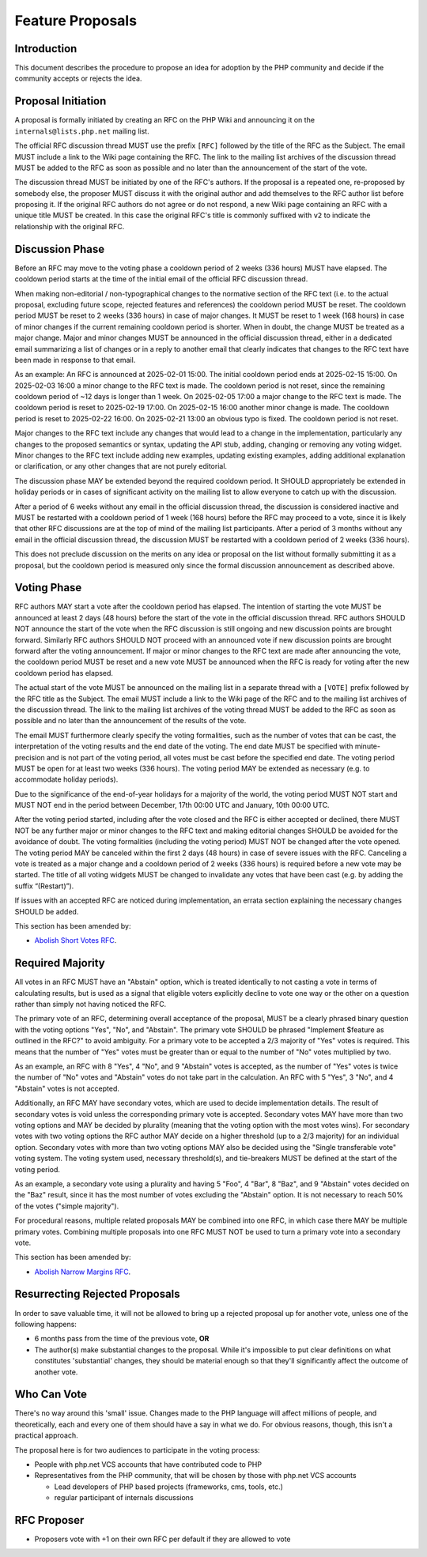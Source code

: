 ###################
 Feature Proposals
###################

**************
 Introduction
**************

This document describes the procedure to propose an idea for adoption by the PHP
community and decide if the community accepts or rejects the idea.

*********************
 Proposal Initiation
*********************

A proposal is formally initiated by creating an RFC on the PHP Wiki and
announcing it on the ``internals@lists.php.net`` mailing list.

The official RFC discussion thread MUST use the prefix ``[RFC]`` followed by the
title of the RFC as the Subject. The email MUST include a link to the Wiki page
containing the RFC. The link to the mailing list archives of the discussion
thread MUST be added to the RFC as soon as possible and no later than the
announcement of the start of the vote.

The discussion thread MUST be initiated by one of the RFC's authors. If the
proposal is a repeated one, re-proposed by somebody else, the proposer MUST
discuss it with the original author and add themselves to the RFC author list
before proposing it. If the original RFC authors do not agree or do not respond,
a new Wiki page containing an RFC with a unique title MUST be created. In this
case the original RFC's title is commonly suffixed with ``v2`` to indicate the
relationship with the original RFC.

******************
 Discussion Phase
******************

Before an RFC may move to the voting phase a cooldown period of 2 weeks (336
hours) MUST have elapsed. The cooldown period starts at the time of the initial
email of the official RFC discussion thread.

When making non-editorial / non-typographical changes to the normative section
of the RFC text (i.e. to the actual proposal, excluding future scope, rejected
features and references) the cooldown period MUST be reset. The cooldown period
MUST be reset to 2 weeks (336 hours) in case of major changes. It MUST be reset
to 1 week (168 hours) in case of minor changes if the current remaining cooldown
period is shorter. When in doubt, the change MUST be treated as a major change.
Major and minor changes MUST be announced in the official discussion thread,
either in a dedicated email summarizing a list of changes or in a reply to
another email that clearly indicates that changes to the RFC text have been made
in response to that email.

As an example: An RFC is announced at 2025-02-01 15:00. The initial cooldown
period ends at 2025-02-15 15:00. On 2025-02-03 16:00 a minor change to the RFC
text is made. The cooldown period is not reset, since the remaining cooldown
period of ~12 days is longer than 1 week. On 2025-02-05 17:00 a major change to
the RFC text is made. The cooldown period is reset to 2025-02-19 17:00. On
2025-02-15 16:00 another minor change is made. The cooldown period is reset to
2025-02-22 16:00. On 2025-02-21 13:00 an obvious typo is fixed. The cooldown
period is not reset.

Major changes to the RFC text include any changes that would lead to a change in
the implementation, particularly any changes to the proposed semantics or
syntax, updating the API stub, adding, changing or removing any voting widget.
Minor changes to the RFC text include adding new examples, updating existing
examples, adding additional explanation or clarification, or any other changes
that are not purely editorial.

The discussion phase MAY be extended beyond the required cooldown period. It
SHOULD appropriately be extended in holiday periods or in cases of significant
activity on the mailing list to allow everyone to catch up with the discussion.

After a period of 6 weeks without any email in the official discussion thread,
the discussion is considered inactive and MUST be restarted with a cooldown
period of 1 week (168 hours) before the RFC may proceed to a vote, since it is
likely that other RFC discussions are at the top of mind of the mailing list
participants. After a period of 3 months without any email in the official
discussion thread, the discussion MUST be restarted with a cooldown period of 2
weeks (336 hours).

This does not preclude discussion on the merits on any idea or proposal on the
list without formally submitting it as a proposal, but the cooldown period is
measured only since the formal discussion announcement as described above.

**************
 Voting Phase
**************

RFC authors MAY start a vote after the cooldown period has elapsed. The
intention of starting the vote MUST be announced at least 2 days (48 hours)
before the start of the vote in the official discussion thread. RFC authors
SHOULD NOT announce the start of the vote when the RFC discussion is still
ongoing and new discussion points are brought forward. Similarly RFC authors
SHOULD NOT proceed with an announced vote if new discussion points are brought
forward after the voting announcement. If major or minor changes to the RFC text
are made after announcing the vote, the cooldown period MUST be reset and a new
vote MUST be announced when the RFC is ready for voting after the new cooldown
period has elapsed.

The actual start of the vote MUST be announced on the mailing list in a separate
thread with a ``[VOTE]`` prefix followed by the RFC title as the Subject. The
email MUST include a link to the Wiki page of the RFC and to the mailing list
archives of the discussion thread. The link to the mailing list archives of the
voting thread MUST be added to the RFC as soon as possible and no later than the
announcement of the results of the vote.

The email MUST furthermore clearly specify the voting formalities, such as the
number of votes that can be cast, the interpretation of the voting results and
the end date of the voting. The end date MUST be specified with minute-precision
and is not part of the voting period, all votes must be cast before the
specified end date. The voting period MUST be open for at least two weeks (336
hours). The voting period MAY be extended as necessary (e.g. to accommodate
holiday periods).

Due to the significance of the end-of-year holidays for a majority of the world,
the voting period MUST NOT start and MUST NOT end in the period between
December, 17th 00:00 UTC and January, 10th 00:00 UTC.

After the voting period started, including after the vote closed and the RFC is
either accepted or declined, there MUST NOT be any further major or minor
changes to the RFC text and making editorial changes SHOULD be avoided for the
avoidance of doubt. The voting formalities (including the voting period) MUST
NOT be changed after the vote opened. The voting period MAY be canceled within
the first 2 days (48 hours) in case of severe issues with the RFC. Canceling a
vote is treated as a major change and a cooldown period of 2 weeks (336 hours)
is required before a new vote may be started. The title of all voting widgets
MUST be changed to invalidate any votes that have been cast (e.g. by adding the
suffix “(Restart)”).

If issues with an accepted RFC are noticed during implementation, an errata
section explaining the necessary changes SHOULD be added.

This section has been amended by:

-  `Abolish Short Votes RFC <https://wiki.php.net/rfc/abolish-short-votes>`_.

*******************
 Required Majority
*******************

All votes in an RFC MUST have an "Abstain" option, which is treated identically
to not casting a vote in terms of calculating results, but is used as a signal
that eligible voters explicitly decline to vote one way or the other on a
question rather than simply not having noticed the RFC.

The primary vote of an RFC, determining overall acceptance of the proposal, MUST
be a clearly phrased binary question with the voting options "Yes", "No", and
"Abstain". The primary vote SHOULD be phrased "Implement $feature as outlined in
the RFC?" to avoid ambiguity. For a primary vote to be accepted a 2/3 majority
of "Yes" votes is required. This means that the number of "Yes" votes must be
greater than or equal to the number of "No" votes multiplied by two.

As an example, an RFC with 8 "Yes", 4 "No", and 9 "Abstain" votes is accepted,
as the number of "Yes" votes is twice the number of "No" votes and "Abstain"
votes do not take part in the calculation. An RFC with 5 "Yes", 3 "No", and 4
"Abstain" votes is not accepted.

Additionally, an RFC MAY have secondary votes, which are used to decide
implementation details. The result of secondary votes is void unless the
corresponding primary vote is accepted. Secondary votes MAY have more than two
voting options and MAY be decided by plurality (meaning that the voting option
with the most votes wins). For secondary votes with two voting options the RFC
author MAY decide on a higher threshold (up to a 2/3 majority) for an individual
option. Secondary votes with more than two voting options MAY also be decided
using the "Single transferable vote" voting system. The voting system used,
necessary threshold(s), and tie-breakers MUST be defined at the start of the
voting period.

As an example, a secondary vote using a plurality and having 5 "Foo", 4 "Bar", 8
"Baz", and 9 "Abstain" votes decided on the "Baz" result, since it has the most
number of votes excluding the "Abstain" option. It is not necessary to reach 50%
of the votes ("simple majority").

For procedural reasons, multiple related proposals MAY be combined into one RFC,
in which case there MAY be multiple primary votes. Combining multiple proposals
into one RFC MUST NOT be used to turn a primary vote into a secondary vote.

This section has been amended by:

-  `Abolish Narrow Margins RFC
   <https://wiki.php.net/rfc/abolish-narrow-margins>`_.

*********************************
 Resurrecting Rejected Proposals
*********************************

In order to save valuable time, it will not be allowed to bring up a rejected
proposal up for another vote, unless one of the following happens:

-  6 months pass from the time of the previous vote, **OR**

-  The author(s) make substantial changes to the proposal. While it's impossible
   to put clear definitions on what constitutes 'substantial' changes, they
   should be material enough so that they'll significantly affect the outcome of
   another vote.

**************
 Who Can Vote
**************

There's no way around this 'small' issue. Changes made to the PHP language will
affect millions of people, and theoretically, each and every one of them should
have a say in what we do. For obvious reasons, though, this isn't a practical
approach.

The proposal here is for two audiences to participate in the voting process:

-  People with php.net VCS accounts that have contributed code to PHP

-  Representatives from the PHP community, that will be chosen by those with
   php.net VCS accounts

   -  Lead developers of PHP based projects (frameworks, cms, tools, etc.)
   -  regular participant of internals discussions

**************
 RFC Proposer
**************

-  Proposers vote with +1 on their own RFC per default if they are allowed to
   vote
